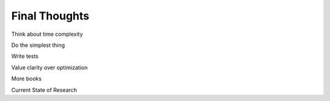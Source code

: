==============
Final Thoughts
==============


Think about time complexity

Do the simplest thing

Write tests

Value clarity over optimization

More books

Current State of Research



